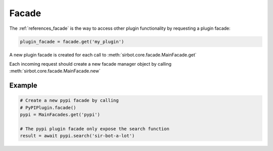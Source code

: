 .. _facade:

======
Facade
======

The :ref:`references_facade` is the way to access other plugin functionality by requesting a plugin facade:

.. code-block:: python

    plugin_facade = facade.get('my_plugin')

A new plugin facade is created for each call to :meth:`sirbot.core.facade.MainFacade.get`

Each incoming request should create a new facade manager object by calling :meth:`sirbot.core.facade.MainFacade.new`

Example
-------

.. code-block:: python

    # Create a new pypi facade by calling
    # PyPIPlugin.facade()
    pypi = MainFacades.get('pypi')

    # The pypi plugin facade only expose the search function
    result = await pypi.search('sir-bot-a-lot')

.. _pypi: https://github.com/pyslackers/sirbot-plugins/blob/master/sirbot/plugins/pypi.py
.. _Python Package Index: https://pypi.python.org/pypi